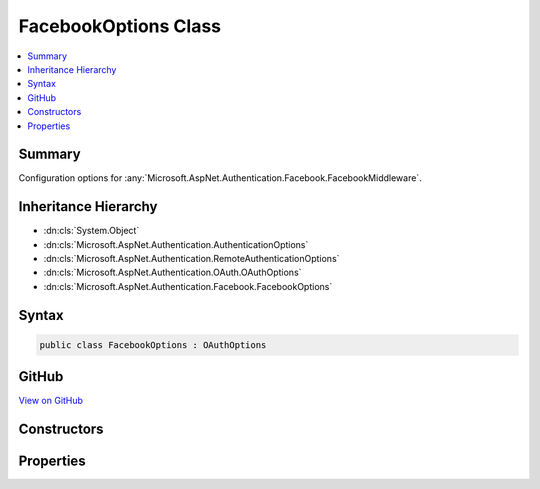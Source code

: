 

FacebookOptions Class
=====================



.. contents:: 
   :local:



Summary
-------

Configuration options for :any:`Microsoft.AspNet.Authentication.Facebook.FacebookMiddleware`\.





Inheritance Hierarchy
---------------------


* :dn:cls:`System.Object`
* :dn:cls:`Microsoft.AspNet.Authentication.AuthenticationOptions`
* :dn:cls:`Microsoft.AspNet.Authentication.RemoteAuthenticationOptions`
* :dn:cls:`Microsoft.AspNet.Authentication.OAuth.OAuthOptions`
* :dn:cls:`Microsoft.AspNet.Authentication.Facebook.FacebookOptions`








Syntax
------

.. code-block:: csharp

   public class FacebookOptions : OAuthOptions





GitHub
------

`View on GitHub <https://github.com/aspnet/apidocs/blob/master/aspnet/security/src/Microsoft.AspNet.Authentication.Facebook/FacebookOptions.cs>`_





.. dn:class:: Microsoft.AspNet.Authentication.Facebook.FacebookOptions

Constructors
------------

.. dn:class:: Microsoft.AspNet.Authentication.Facebook.FacebookOptions
    :noindex:
    :hidden:

    
    .. dn:constructor:: Microsoft.AspNet.Authentication.Facebook.FacebookOptions.FacebookOptions()
    
        
    
        Initializes a new :any:`Microsoft.AspNet.Authentication.Facebook.FacebookOptions`\.
    
        
    
        
        .. code-block:: csharp
    
           public FacebookOptions()
    

Properties
----------

.. dn:class:: Microsoft.AspNet.Authentication.Facebook.FacebookOptions
    :noindex:
    :hidden:

    
    .. dn:property:: Microsoft.AspNet.Authentication.Facebook.FacebookOptions.AppId
    
        
    
        Gets or sets the Facebook-assigned appId.
    
        
        :rtype: System.String
    
        
        .. code-block:: csharp
    
           public string AppId { get; set; }
    
    .. dn:property:: Microsoft.AspNet.Authentication.Facebook.FacebookOptions.AppSecret
    
        
    
        Gets or sets the Facebook-assigned app secret.
    
        
        :rtype: System.String
    
        
        .. code-block:: csharp
    
           public string AppSecret { get; set; }
    
    .. dn:property:: Microsoft.AspNet.Authentication.Facebook.FacebookOptions.SendAppSecretProof
    
        
    
        Gets or sets if the appsecret_proof should be generated and sent with Facebook API calls.
        This is enabled by default.
    
        
        :rtype: System.Boolean
    
        
        .. code-block:: csharp
    
           public bool SendAppSecretProof { get; set; }
    

